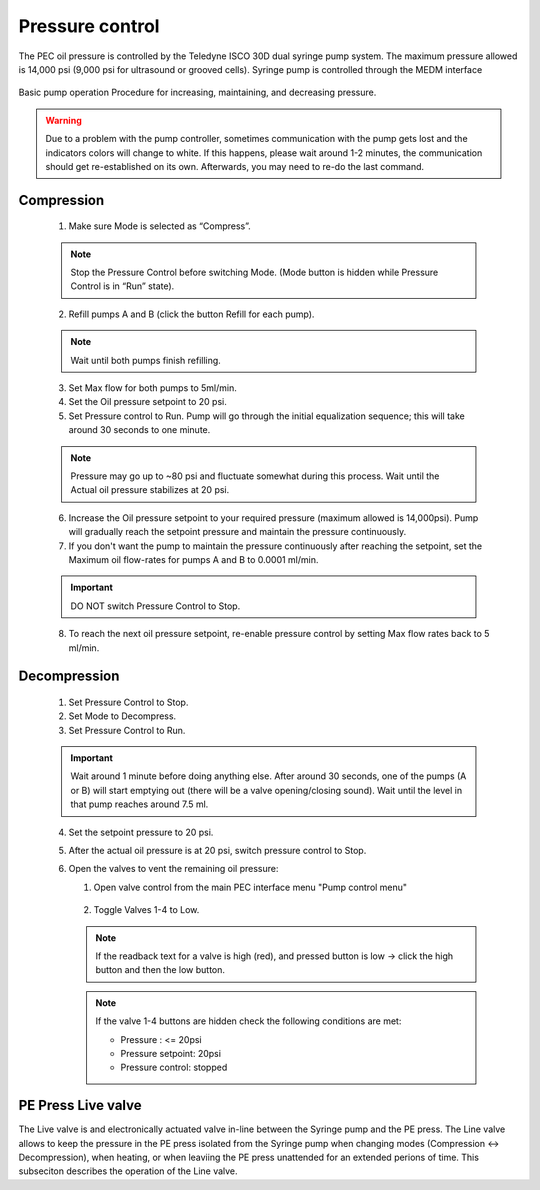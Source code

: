 Pressure control
----------------
The PEC oil pressure is controlled by the Teledyne ISCO 30D dual syringe pump system. 
The maximum pressure allowed is 14,000 psi (9,000 psi for ultrasound or grooved cells).
Syringe pump is controlled through the MEDM interface

.. figure:: /images/operation/syringe_pump_interface.png
   :alt: syringe_pump_interface
   :width: 720px
   :align: center

Basic pump operation
Procedure for increasing, maintaining, and decreasing pressure. 

.. warning:: Due to a problem with the pump controller, sometimes communication with the pump 
   gets lost and the indicators colors will change to white. 
   If this happens, please wait around 1-2 minutes, the communication should get re-established on its own. 
   Afterwards, you may need to re-do the last command. 

Compression
^^^^^^^^^^^

   1. Make sure Mode is selected as “Compress”. 

   .. note:: Stop the Pressure Control before switching Mode. (Mode button is hidden while Pressure Control is in “Run” state). 

   2. Refill pumps A and B (click the button Refill for each pump). 

   .. note:: Wait until both pumps finish refilling.

   3. Set Max flow for both pumps to 5ml/min.
   #. Set the Oil pressure setpoint to 20 psi.
   #. Set Pressure control to Run. Pump will go through the initial equalization sequence; this will take around 30 seconds to one minute. 

   .. note:: Pressure may go up to ~80 psi and fluctuate somewhat during this process. 
      Wait until the Actual oil pressure stabilizes at 20 psi.

   6. Increase the Oil pressure setpoint to your required pressure (maximum allowed is 14,000psi). Pump will gradually reach the setpoint pressure and maintain the pressure continuously. 
   #. If you don't want the pump to maintain the pressure continuously after reaching the setpoint, set the Maximum oil flow-rates for pumps A and B to 0.0001 ml/min. 

   .. important:: DO NOT switch Pressure Control to Stop. 

   8. To reach the next oil pressure setpoint, re-enable pressure control by setting Max flow rates back to 5 ml/min.

Decompression
^^^^^^^^^^^^^

   1. Set Pressure Control to Stop.
   2. Set Mode to Decompress. 
   3. Set Pressure Control to Run.

   .. important:: Wait around 1 minute before doing anything else. 
      After around 30 seconds, one of the pumps (A or B) will start emptying out (there will be a valve opening/closing sound). 
      Wait until the level in that pump reaches around 7.5 ml.

   4. Set the setpoint pressure to 20 psi.
   #. After the actual oil pressure is at 20 psi, switch pressure control to Stop.
   #. Open the valves to vent the remaining oil pressure:

      1. Open valve control from the main PEC interface menu "Pump control menu"

      .. figure:: /images/sp/valve_control_2.png
         :alt: valve_control
         :width: 300px
         :align: center

      2. Toggle Valves 1-4 to Low. 

      .. note:: If the readback text for a valve is high (red), and pressed button is low -> click the high button and then the low button.

      .. note:: If the valve 1-4 buttons are hidden check the following conditions are met: 
         
         * Pressure : <= 20psi
         * Pressure setpoint: 20psi
         * Pressure control: stopped

   .. figure:: /images/sp/valve_control_blocked.png
       :alt: valve_control_blocked
       :width: 300px
       :align: center


PE Press Live valve
^^^^^^^^^^^^^^^^^^^

The Live valve is and electronically actuated valve in-line between the Syringe pump and the PE press. 
The Line valve allows to keep the pressure in the PE press isolated from the Syringe pump when changing modes 
(Compression <-> Decompression), when heating, or when leaviing the PE press unattended for an extended perions of time.
This subseciton describes the operation of the Line valve.
